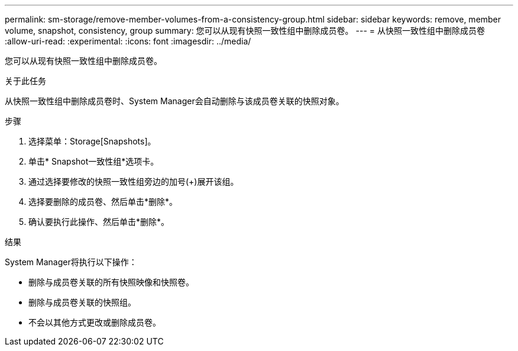 ---
permalink: sm-storage/remove-member-volumes-from-a-consistency-group.html 
sidebar: sidebar 
keywords: remove, member volume, snapshot, consistency, group 
summary: 您可以从现有快照一致性组中删除成员卷。 
---
= 从快照一致性组中删除成员卷
:allow-uri-read: 
:experimental: 
:icons: font
:imagesdir: ../media/


[role="lead"]
您可以从现有快照一致性组中删除成员卷。

.关于此任务
从快照一致性组中删除成员卷时、System Manager会自动删除与该成员卷关联的快照对象。

.步骤
. 选择菜单：Storage[Snapshots]。
. 单击* Snapshot一致性组*选项卡。
. 通过选择要修改的快照一致性组旁边的加号(+)展开该组。
. 选择要删除的成员卷、然后单击*删除*。
. 确认要执行此操作、然后单击*删除*。


.结果
System Manager将执行以下操作：

* 删除与成员卷关联的所有快照映像和快照卷。
* 删除与成员卷关联的快照组。
* 不会以其他方式更改或删除成员卷。

